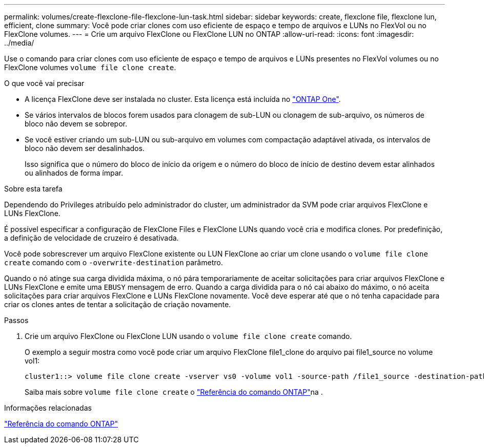 ---
permalink: volumes/create-flexclone-file-flexclone-lun-task.html 
sidebar: sidebar 
keywords: create, flexclone file, flexclone lun, efficient, clone 
summary: Você pode criar clones com uso eficiente de espaço e tempo de arquivos e LUNs no FlexVol ou no FlexClone volumes. 
---
= Crie um arquivo FlexClone ou FlexClone LUN no ONTAP
:allow-uri-read: 
:icons: font
:imagesdir: ../media/


[role="lead"]
Use o comando para criar clones com uso eficiente de espaço e tempo de arquivos e LUNs presentes no FlexVol volumes ou no FlexClone volumes `volume file clone create`.

.O que você vai precisar
* A licença FlexClone deve ser instalada no cluster. Esta licença está incluída no link:../system-admin/manage-licenses-concept.html#licenses-included-with-ontap-one["ONTAP One"].
* Se vários intervalos de blocos forem usados para clonagem de sub-LUN ou clonagem de sub-arquivo, os números de bloco não devem se sobrepor.
* Se você estiver criando um sub-LUN ou sub-arquivo em volumes com compactação adaptável ativada, os intervalos de bloco não devem ser desalinhados.
+
Isso significa que o número do bloco de início da origem e o número do bloco de início de destino devem estar alinhados ou alinhados de forma ímpar.



.Sobre esta tarefa
Dependendo do Privileges atribuído pelo administrador do cluster, um administrador da SVM pode criar arquivos FlexClone e LUNs FlexClone.

É possível especificar a configuração de FlexClone Files e FlexClone LUNs quando você cria e modifica clones. Por predefinição, a definição de velocidade de cruzeiro é desativada.

Você pode sobrescrever um arquivo FlexClone existente ou LUN FlexClone ao criar um clone usando o `volume file clone create` comando com o `-overwrite-destination` parâmetro.

Quando o nó atinge sua carga dividida máxima, o nó pára temporariamente de aceitar solicitações para criar arquivos FlexClone e LUNs FlexClone e emite uma `EBUSY` mensagem de erro. Quando a carga dividida para o nó cai abaixo do máximo, o nó aceita solicitações para criar arquivos FlexClone e LUNs FlexClone novamente. Você deve esperar até que o nó tenha capacidade para criar os clones antes de tentar a solicitação de criação novamente.

.Passos
. Crie um arquivo FlexClone ou FlexClone LUN usando o `volume file clone create` comando.
+
O exemplo a seguir mostra como você pode criar um arquivo FlexClone file1_clone do arquivo pai file1_source no volume vol1:

+
[listing]
----
cluster1::> volume file clone create -vserver vs0 -volume vol1 -source-path /file1_source -destination-path /file1_clone
----
+
Saiba mais sobre `volume file clone create` o link:https://docs.netapp.com/us-en/ontap-cli/volume-file-clone-create.html["Referência do comando ONTAP"^]na .



.Informações relacionadas
link:../concepts/manual-pages.html["Referência do comando ONTAP"]
